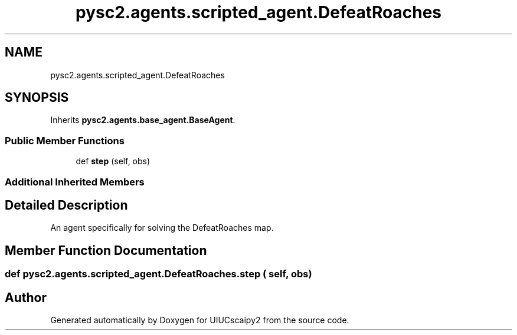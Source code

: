 .TH "pysc2.agents.scripted_agent.DefeatRoaches" 3 "Fri Sep 28 2018" "UIUCscaipy2" \" -*- nroff -*-
.ad l
.nh
.SH NAME
pysc2.agents.scripted_agent.DefeatRoaches
.SH SYNOPSIS
.br
.PP
.PP
Inherits \fBpysc2\&.agents\&.base_agent\&.BaseAgent\fP\&.
.SS "Public Member Functions"

.in +1c
.ti -1c
.RI "def \fBstep\fP (self, obs)"
.br
.in -1c
.SS "Additional Inherited Members"
.SH "Detailed Description"
.PP 

.PP
.nf
An agent specifically for solving the DefeatRoaches map.
.fi
.PP
 
.SH "Member Function Documentation"
.PP 
.SS "def pysc2\&.agents\&.scripted_agent\&.DefeatRoaches\&.step ( self,  obs)"


.SH "Author"
.PP 
Generated automatically by Doxygen for UIUCscaipy2 from the source code\&.

